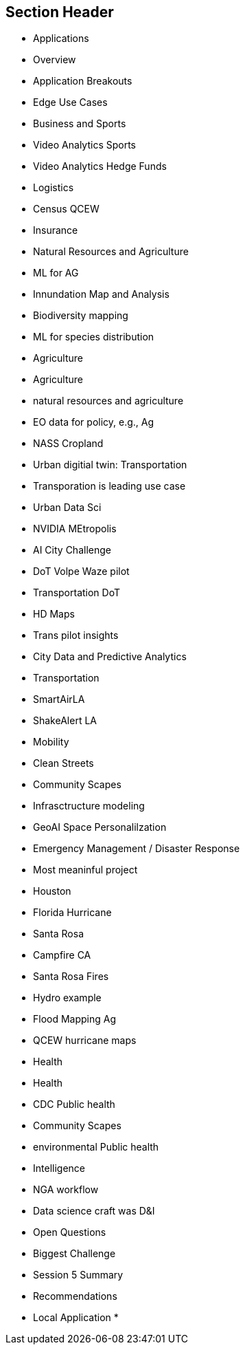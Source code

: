== Section Header
//write text in as many clauses as necessary. Use one document or many, your choice!
* Applications
* Overview
	* Application Breakouts
	* Edge Use Cases
* Business and Sports
	* Video Analytics Sports
	* Video Analytics Hedge Funds
	* Logistics
	* Census QCEW
	* Insurance
* Natural Resources and Agriculture
	* ML for AG
	* Innundation Map and Analysis
	* Biodiversity mapping
	* ML for species distribution
	* Agriculture
	* Agriculture
	* natural resources and agriculture
	* EO data for policy, e.g., Ag
	* NASS Cropland
* Urban digitial twin: Transportation
	* Transporation is leading use case
	* Urban Data Sci
	* NVIDIA MEtropolis
	* AI City Challenge
	* DoT Volpe Waze pilot
	* Transportation DoT
	* HD Maps
	* Trans pilot insights
	* City Data and Predictive Analytics
		* Transportation
	* SmartAirLA
	* ShakeAlert LA
	* Mobility
	* Clean Streets
	* Community Scapes
	* Infrasctructure modeling
	* GeoAI Space Personalilzation
* Emergency Management / Disaster Response
	* Most meaninful project
	* Houston
	* Florida Hurricane
	* Santa Rosa
	* Campfire CA
	* Santa Rosa Fires
	* Hydro example
	* Flood Mapping Ag
		* QCEW hurricane maps
* Health
	* Health
	* CDC  Public health
	* Community Scapes
	* environmental Public health
* Intelligence
	* NGA workflow
	* Data science craft was D&I
* Open Questions
	* Biggest Challenge
	* Session 5 Summary
* Recommendations
	* Local Application
	*  
